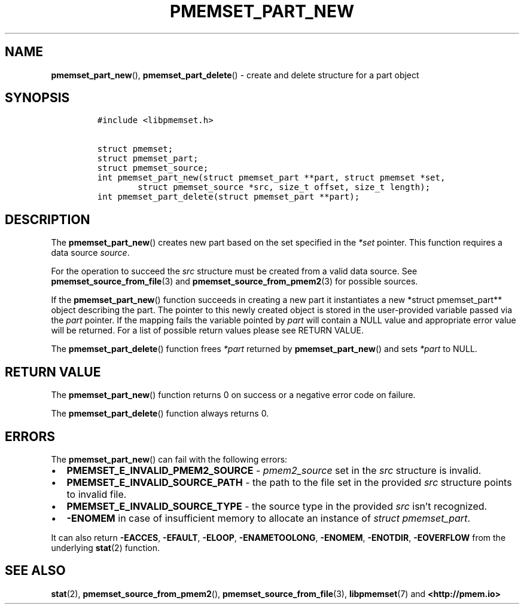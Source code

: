 .\" Automatically generated by Pandoc 2.0.6
.\"
.TH "PMEMSET_PART_NEW" "3" "2021-09-24" "PMDK - pmemset API version 1.0" "PMDK Programmer's Manual"
.hy
.\" SPDX-License-Identifier: BSD-3-Clause
.\" Copyright 2020-2021, Intel Corporation
.SH NAME
.PP
\f[B]pmemset_part_new\f[](), \f[B]pmemset_part_delete\f[]() \- create
and delete structure for a part object
.SH SYNOPSIS
.IP
.nf
\f[C]
#include\ <libpmemset.h>

struct\ pmemset;
struct\ pmemset_part;
struct\ pmemset_source;
int\ pmemset_part_new(struct\ pmemset_part\ **part,\ struct\ pmemset\ *set,
\ \ \ \ \ \ \ \ struct\ pmemset_source\ *src,\ size_t\ offset,\ size_t\ length);
int\ pmemset_part_delete(struct\ pmemset_part\ **part);
\f[]
.fi
.SH DESCRIPTION
.PP
The \f[B]pmemset_part_new\f[]() creates new part based on the set
specified in the \f[I]*set\f[] pointer.
This function requires a data source \f[I]source\f[].
.PP
For the operation to succeed the \f[I]src\f[] structure must be created
from a valid data source.
See \f[B]pmemset_source_from_file\f[](3) and
\f[B]pmemset_source_from_pmem2\f[](3) for possible sources.
.PP
If the \f[B]pmemset_part_new\f[]() function succeeds in creating a new
part it instantiates a new *struct pmemset_part** object describing the
part.
The pointer to this newly created object is stored in the user\-provided
variable passed via the \f[I]part\f[] pointer.
If the mapping fails the variable pointed by \f[I]part\f[] will contain
a NULL value and appropriate error value will be returned.
For a list of possible return values please see RETURN VALUE.
.PP
The \f[B]pmemset_part_delete\f[]() function frees \f[I]*part\f[]
returned by \f[B]pmemset_part_new\f[]() and sets \f[I]*part\f[] to NULL.
.SH RETURN VALUE
.PP
The \f[B]pmemset_part_new\f[]() function returns 0 on success or a
negative error code on failure.
.PP
The \f[B]pmemset_part_delete\f[]() function always returns 0.
.SH ERRORS
.PP
The \f[B]pmemset_part_new\f[]() can fail with the following errors:
.IP \[bu] 2
\f[B]PMEMSET_E_INVALID_PMEM2_SOURCE\f[] \- \f[I]pmem2_source\f[] set in
the \f[I]src\f[] structure is invalid.
.IP \[bu] 2
\f[B]PMEMSET_E_INVALID_SOURCE_PATH\f[] \- the path to the file set in
the provided \f[I]src\f[] structure points to invalid file.
.IP \[bu] 2
\f[B]PMEMSET_E_INVALID_SOURCE_TYPE\f[] \- the source type in the
provided \f[I]src\f[] isn't recognized.
.IP \[bu] 2
\f[B]\-ENOMEM\f[] in case of insufficient memory to allocate an instance
of \f[I]struct pmemset_part\f[].
.PP
It can also return \f[B]\-EACCES\f[], \f[B]\-EFAULT\f[],
\f[B]\-ELOOP\f[], \f[B]\-ENAMETOOLONG\f[], \f[B]\-ENOMEM\f[],
\f[B]\-ENOTDIR\f[], \f[B]\-EOVERFLOW\f[] from the underlying
\f[B]stat\f[](2) function.
.SH SEE ALSO
.PP
\f[B]stat\f[](2), \f[B]pmemset_source_from_pmem2\f[](),
\f[B]pmemset_source_from_file\f[](3), \f[B]libpmemset\f[](7) and
\f[B]<http://pmem.io>\f[]

